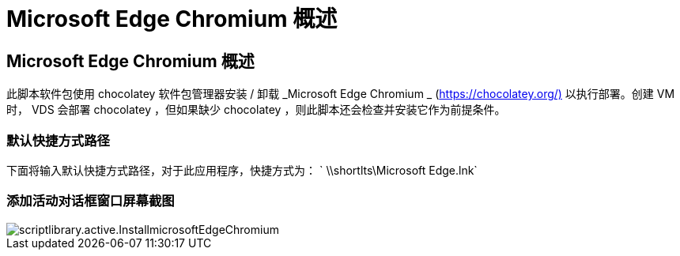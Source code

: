 = Microsoft Edge Chromium 概述
:allow-uri-read: 




== Microsoft Edge Chromium 概述

此脚本软件包使用 chocolatey 软件包管理器安装 / 卸载 _Microsoft Edge Chromium _ (https://chocolatey.org/)[] 以执行部署。创建 VM 时， VDS 会部署 chocolatey ，但如果缺少 chocolatey ，则此脚本还会检查并安装它作为前提条件。



=== 默认快捷方式路径

下面将输入默认快捷方式路径，对于此应用程序，快捷方式为： ` \\shortlts\Microsoft Edge.lnk`



=== 添加活动对话框窗口屏幕截图

image::scriptlibrary.activity.InstallMicrosoftEdgeChromium.png[scriptlibrary.active.InstallmicrosoftEdgeChromium]
